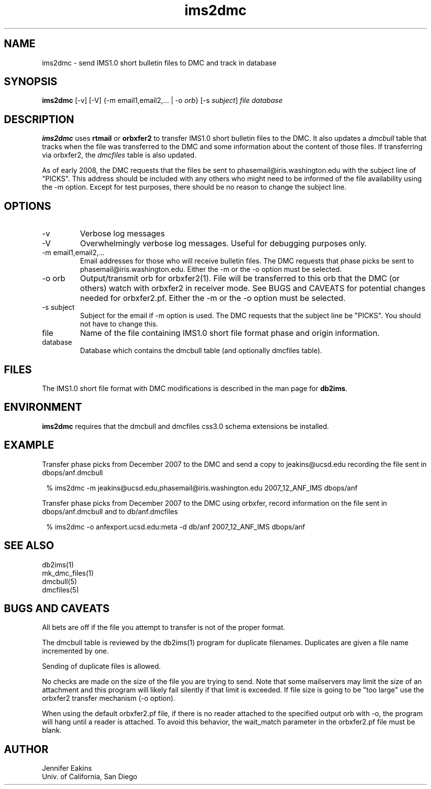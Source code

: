 .TH ims2dmc 1 
.SH NAME
ims2dmc \- send IMS1.0 short bulletin files to DMC and track in database 
.SH SYNOPSIS
.nf
\fBims2dmc \fP[-v] [-V] {-m email1,email2,... | -o \fIorb\fP} [-s \fIsubject\fP] \fIfile\fP \fIdatabase\fP
.fi
.SH DESCRIPTION
\fBims2dmc\fP uses \fBrtmail\fP or \fBorbxfer2\fP to transfer IMS1.0 short 
bulletin files to the DMC.  It also updates a \fIdmcbull\fP table 
that tracks when the file was transferred to the DMC and some information about 
the content of those files.  If transferring via orbxfer2, the \fIdmcfiles\fP table 
is also updated. 
.LP
As of early 2008, the DMC requests that the files be sent to phasemail@iris.washington.edu
with the subject line of "PICKS".  This address should be included with any others
who might need to be informed of the file availability using the -m option.  Except for 
test purposes, there should be no reason to change the subject line.

.SH OPTIONS
.IP -v
Verbose log messages
.IP -V
Overwhelmingly verbose log messages.  Useful for debugging purposes only.
.IP "-m email1,email2,..."
Email addresses for those who will receive bulletin files.  The DMC requests
that phase picks be sent to phasemail@iris.washington.edu.  Either the -m or 
the -o option must be selected.
.IP "-o orb"
Output/transmit orb for orbxfer2(1).  File will be transferred to this orb that
the DMC (or others) watch with orbxfer2 in receiver mode.  See BUGS and CAVEATS for
potential changes needed for orbxfer2.pf.  Either the -m or the -o option must be selected.
.IP "-s subject"
Subject for the email if -m option is used.  The DMC requests that the subject line be "PICKS".  
You should not have to change this.
.IP file 
Name of the file containing IMS1.0 short file format phase and origin information.
.IP database
Database which contains the dmcbull table (and optionally dmcfiles table).
.SH FILES
The IMS1.0 short file format with DMC modifications is described in the
man page for \fBdb2ims\fP.  
.SH ENVIRONMENT
\fBims2dmc\fP requires that the dmcbull and dmcfiles css3.0 schema extensions be installed.  
.SH EXAMPLE
.LP
Transfer phase picks from December 2007 to the DMC and send a copy to
jeakins@ucsd.edu recording the file sent in dbops/anf.dmcbull 
.in 2c
.ft CW
.nf

 % ims2dmc -m jeakins@ucsd.edu,phasemail@iris.washington.edu \
		2007_12_ANF_IMS dbops/anf 

.fi
.ft R
.in

.LP
Transfer phase picks from December 2007 to the DMC using orbxfer,     
record information on the file sent in dbops/anf.dmcbull and to 
db/anf.dmcfiles 
.in 2c
.ft CW
.nf

 % ims2dmc -o anfexport.ucsd.edu:meta -d db/anf \
		2007_12_ANF_IMS dbops/anf 

.fi
.ft R
.in
.SH "SEE ALSO"
.nf
db2ims(1)
mk_dmc_files(1)
dmcbull(5)
dmcfiles(5)
.fi
.SH "BUGS AND CAVEATS"
.LP
All bets are off if the file you attempt to transfer is not of the proper format.
.LP
The dmcbull table is reviewed by the db2ims(1) program for duplicate filenames.  Duplicates
are given a file name incremented by one. 
.LP
Sending of duplicate files is allowed.
.LP
No checks are made on the size of the file you are trying to send.  Note that
some mailservers may limit the size of an attachment and this program will likely
fail silently if that limit is exceeded.  If file size is going to be "too large"
use the orbxfer2 transfer mechanism (-o option).
.LP 
When using the default orbxfer2.pf file, if there is no reader attached to the 
specified output orb with -o, the program will hang until a reader is attached.  
To avoid this behavior, the wait_match parameter in the orbxfer2.pf file must be blank.
.SH AUTHOR
.br
Jennifer Eakins
.br
Univ. of California, San Diego

